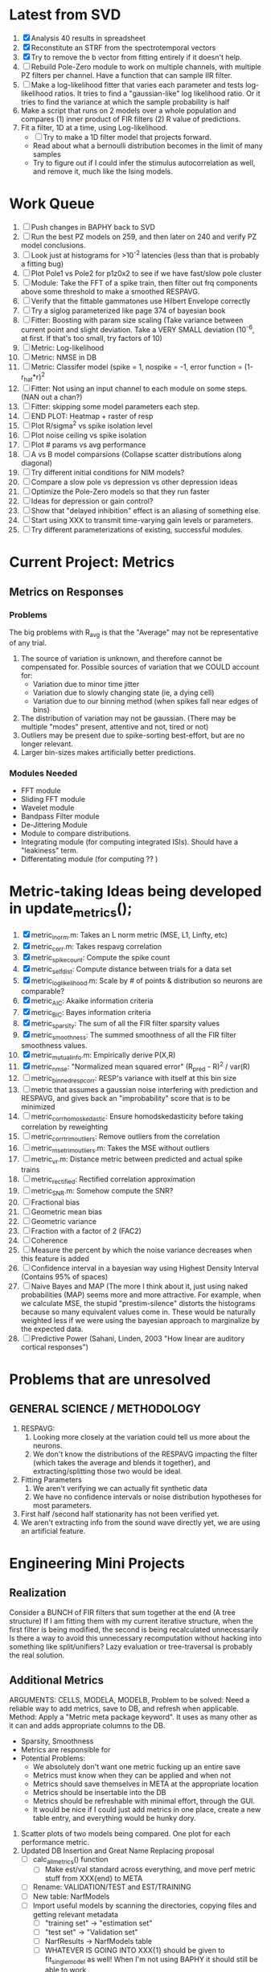 * Latest from SVD
  1. [X] Analysis 40 results in spreadsheet
  2. [X] Reconstitute an STRF from the spectrotemporal vectors
  3. [X] Try to remove the b vector from fitting entirely if it doesn't help. 
  4. [ ] Rebuild Pole-Zero module to work on multiple channels, with multiple PZ filters per channel. 
	 Have a function that can sample IIR filter. 
  5. [ ] Make a log-likelihood fitter that varies each parameter and tests log-likelihood ratios. 
	 It tries to find a "gaussian-like" log likelihood ratio. 
	 Or it tries to find the variance at which the sample probability is half
  6. Make a script that runs on 2 models over a whole population and compares 
     (1) inner product of FIR filters
     (2) R value of predictions. 
  7. Fit a filter, 1D at a time, using Log-likelihood. 
     - [ ] Try to make a 1D filter model that projects forward. 
     - Read about what a bernoulli distribution becomes in the limit of many samples
     - Try to figure out if I could infer the stimulus autocorrelation as well, and remove it, much like the Ising models.

* Work Queue
  1. [ ] Push changes in BAPHY back to SVD
  2. [ ] Run the best PZ models on 259, and then later on 240 and verify PZ model conclusions.
  3. [ ] Look just at histograms for >10^-2 latencies (less than that is probably a fitting bug)
  4. [ ] Plot Pole1 vs Pole2 for p1z0x2 to see if we have fast/slow pole cluster
  5. [ ] Module: Take the FFT of a spike train, then filter out frq components above some threshold to make a smoothed RESPAVG.
  6. [ ] Verify that the fittable gammatones use Hilbert Envelope correctly
  7. [ ] Try a siglog parameterized like page 374 of bayesian book
  8. [ ] Fitter: Boosting with param size scaling (Take variance between current point and slight deviation. Take a VERY SMALL deviation (10^-6, at first. If that's too small, try factors of 10)
  9. [ ] Metric: Log-likelihood
  10. [ ] Metric: NMSE in DB
  11. [ ] Metric: Classifer model (spike = 1, nospike = -1, error function = (1-r_hat*r)^2
  12. [ ] Fitter: Not using an input channel to each module on some steps. (NAN out a chan?)
  13. [ ] Fitter: skipping some model parameters each step.
  14. [ ] END PLOT: Heatmap + raster of resp
  15. [ ] Plot R/sigma^2 vs spike isolation level 
  16. [ ] Plot noise ceiling vs spike isolation
  17. [ ] Plot # params vs avg performance
  18. [ ] A vs B model comparsions (Collapse scatter distributions along diagonal)
  19. [ ] Try different initial conditions for NIM models?
  20. [ ] Compare a slow pole vs depression vs other depression ideas
  21. [ ] Optimize the Pole-Zero models so that they run faster
  22. [ ] Ideas for depression or gain control?
  23. [ ] Show that "delayed inhibition" effect is an aliasing of something else.
  24. [ ] Start using XXX to transmit time-varying gain levels or parameters.
  25. [ ] Try different parameterizations of existing, successful modules. 

* Current Project: Metrics
** Metrics on Responses
*** Problems
   The big problems with R_avg is that the "Average" may not be representative of any trial. 
   1. The source of variation is unknown, and therefore cannot be compensated for. Possible sources of variation that we COULD account for:
      - Variation due to minor time jitter 
      - Variation due to slowly changing state (ie, a dying cell)
      - Variation due to our binning method (when spikes fall near edges of bins)
   2. The distribution of variation may not be gaussian. (There may be multiple "modes" present, attentive and not, tired or not) 
   3. Outliers may be present due to spike-sorting best-effort, but are no longer relevant.
   4. Larger bin-sizes makes artificially better predictions.

*** Modules Needed
    - FFT module
    - Sliding FFT module
    - Wavelet module
    - Bandpass Filter module
    - De-Jittering Module
    - Module to compare distributions.
    - Integrating module (for computing integrated ISIs). Should have a "leakiness" term. 
    - Differentating module (for computing ?? )

* Metric-taking Ideas being developed in update_metrics();
  1. [X] metric_lnorm.m: Takes an L norm metric (MSE, L1, Linfty, etc)
  2. [X] metric_corr.m: Takes respavg correlation
  3. [X] metric_spike_count: Compute the spike count
  4. [X] metric_self_dist: Compute distance between trials for a data set
  5. [X] metric_log_likelihood.m: Scale by # of points & distribution so neurons are comparable?
  6. [X] metric_AIC: Akaike information criteria
  7. [X] metric_BIC: Bayes information criteria
  8. [X] metric_sparsity: The sum of all the FIR filter sparsity values
  9. [X] metric_smoothness: The summed smoothness of all the FIR filter smoothness values.
  10. [X] metric_mutual_info.m: Empirically derive P(X,R)
  11. [X] metric_nmse: "Normalized mean squared error" (R_pred - R)^2 / var(R)
  12. [ ] metric_binned_resp_corr: RESP's variance with itself at this bin size
  13. [ ] metric that assumes a gaussian noise interfering with prediction and RESPAVG, and gives back an "improbability" score that is to be minimized
  14. [ ] metric_corr_homoskedastic: Ensure homodskedasticity before taking correlation by reweighting
  15. [ ] metric_corr_trim_outliers: Remove outliers from the correlation
  16. [ ] metric_mse_trim_outliers.m: Takes the MSE without outliers
  17. [ ] metric_vr.m: Distance metric between predicted and actual spike trains
  18. [ ] metric_rectified: Rectified correlation approximation
  19. [ ] metric_SNR.m: Somehow compute the SNR?
  20. [ ] Fractional bias
  21. [ ] Geometric mean bias
  22. [ ] Geometric variance
  23. [ ] Fraction with a factor of 2 (FAC2)
  24. [ ] Coherence
  25. [ ] Measure the percent by which the noise variance decreases when this feature is added
  26. [ ] Confidence interval in a bayesian way using Highest Density Interval (Contains 95% of spaces)
  27. [ ] Naive Bayes and MAP (The more I think about it, just using naked probabilities (MAP) seems more and more attractive. For example, when we calculate MSE, the stupid "prestim-silence" distorts the histograms because so many equivalent values come in. These would be naturally weighted less if we were using the bayesian approach to marginalize by the expected data. 
  28. [ ] Predictive Power (Sahani, Linden, 2003 "How linear are auditory cortical responses")

* Problems that are unresolved
** GENERAL SCIENCE / METHODOLOGY
  1. RESPAVG:
     1) Looking more closely at the variation could tell us more about the neurons. 
     2) We don't know the distributions of the RESPAVG impacting the filter (which takes the average and blends it together), and extracting/splitting those two would be  ideal.
  2. Fitting Parameters
     1) We aren't verifying we can actually fit synthetic data
     2) We have no confidence intervals or noise distribution hypotheses for most parameters. 
  3. First half /second half stationarity has not been verified yet.
  4. We aren't extracting info from the sound wave directly yet, we are using an artificial feature. 

* Engineering Mini Projects
** Realization
   Consider a BUNCH of FIR filters that sum together at the end (A tree structure)
   If I am fitting them with my current iterative structure, when the first filter is being modified, the second is being recalculated unnecessarily
   Is there a way to avoid this unnecessary recomputation without hacking into something like split/unifiers? 
   Lazy evaluation or tree-traversal is probably the real solution. 

** Additional Metrics
   ARGUMENTS: CELLS, MODELA, MODELB, 
   Problem to be solved: Need a reliable way to add metrics, save to DB, and refresh when applicable. 
   Method: Apply a "Metric meta package keyword". It uses as many other as it can and adds appropriate columns to the DB. 
   - Sparsity, Smoothness
   - Metrics are responsible for 
   - Potential Problems: 
     + We absolutely don't want one metric fucking up an entire save
     + Metrics must know when they can be applied and when not
     + Metrics should save themselves in META at the appropriate location
     + Metrics should be insertable into the DB 
     + Metrics should be refreshable with minimal effort, through the GUI. 
     + It would be nice if I could just add metrics in one place, create a new table entry, and everything would be hunky dory. 
  19. Scatter plots of two models being compared. One plot for each performance metric.
  20. Updated DB Insertion and Great Name Replacing proposal
	  + [ ] calc_all_metrics()  function
          + [ ] Make est/val standard across everything, and move perf metric stuff from XXX{end} to META
	  + [ ] Rename: VALIDATION/TEST and EST/TRAINING 
	  + [ ] New table:  NarfModels
	  + [ ] Import useful models by scanning the directories, copying files and getting relevant metadata
          + [ ] "training set" -> "estimation set"
          + [ ] "test set" -> "Validation set"
          + [ ] NarfResults -> NarfModels table
          + [ ] WHATEVER IS GOING INTO XXX{1} should be given to fit_single_model as well! When I'm not using BAPHY it should still be able to work.
	  + [ ] Name convention of STACK vs stack, XXX vs xxx and the difficulty in understanding which one we are looking at! 
		Lots of hidden assumptions here which are a problem. Plot modules have access to AFTER data, too.
	  + [ ] Dangerous Naming: score_corr is used for optimization, but it looks like a metric!

** 2-Model Comparison HUD
   Problem to be solved: Place to hook on comparison analyses like SVD is doing already. 
  
** Sub-Batch Categorization
   Problem to be solved: Currently there is no way storing a categorization of neurons into groups, saving those groups as sub-batches, and then making a multi-scatterplot metric dashboard to compare them. 
   Goals:

** Fitter Scaling:
   Problem: (See Eternal Problems with Fitters, below)

* Ideas:
  - Include a "Fitter" field for each module to enable it to fit itself?
  - Put git hashtag as the working directory of the memoization
  - Add histograms to nonlinear curves to see where the inputs fall. 
  - Use normalization throughout the model to make it easier to fit. After fitting is done, go back and rescale/remove them except for at the very end. 
  - Try to understand the information content in correlated noise
  - FIR filter with a gain term, so that all FIR coefficients are relative to that. Or even, for ALL of the modules, having a scaling and shifting term like that. 
  - What about NONLINEAR FIR filters? Replace each simple convolution coefficient with a NL function, like quadratic?
  - Go through modules and REMOVE any absolute scaling term, since it can be accomodated by the filter. 
  - Paper on streaming as actually being a result of time varying dynamics
  - Make a plot of stimulus correlation vs response correlation (to show how much is leaking through)
  - Try asymetric sigmoid differential equations
  - Stephen added a Gain term to depression, (depression bank nonorm). But didn't try the depression offset yet.
  - What effects will be modeled and where?
    | delays              | wavelet parameter                        |
    | threshold           | zthresh of input (u)                     |
    | edge sensitivity    | wavelet                                  |
    | sustain sensitivity | wavelet                                  |
    | pitches             | wavelet                                  |
    | harmonics           | multiple wavelets, or 2D wavelet         |
    | depression          | inhibitory state                         |
    | gain                | excitatory state                         |
    | compression         | log of input (u)                         |
    | saturation          | sigmoidal function or underlying diff eq |
  - Quadratics: x_dot = Ax + x^T D x 
    Parameterizations: x_dot = Ax + P_1(x)x + P_2(x)x + ...

* Next Steps:
  1. Channel Heatmap + raster of resp
  2. Plot R/sigma^2 vs spike isolation level
  3. Plot noise floor/ceil vs spike isolation level
  4. Plot #params vs avg performance
  5. Still need to fix problems with parameter scaling (0.1 vs 1000) and normalizing by effect variance
  6. Is there a way to weight data points by NOVELTY? We want to discard outliers, but also don't want to weight repetitive signals so strongly that we overfit to the repetitive signals and not the new data.
  7. Mutual Information fits queued up
  8. Add a two-model comparison function which scatter-plots many matrices, does a histogram of collapsed scatter plot along diagonal, and does randomized paired T-test. Maybe log-likelihood ratio too. 
  9. Add a button to LOADSTIMFROMBAPHY that plays the sound or stimulus selected
  10. Write a generalized hook-in for constraints that pack_fittables calls and resets values as they are re-inserted
  11. General purpose scatter + marginals plot (Reuse scatter comparison?)
  12. Check that all the fit_* stuff still works,
  13. Roll fit_splits together
  14. Simple-Delay FIR keyword
  15. Modelstring bug
  16. Bisection algorithm for finding BF of a neuron. (Elliptical filters, iteratively)
  17. Make split modules visible/editable from the GUI
  18. A plot of # of free parameters (put in database)
  19. Profile code and look for optimizations that would speed up each iteration
  20. Why does SENL drop to keyboard?
  21. Heatmaps: loadstimfrombaphy, FIR, nonlinearity
  22. Outlier rejection. Exclude worst 1% in MSE calculations? Start at L2, gradually switch to L1 as time goes on? Remove each data point and use fitdist() to estimate it's effect on the noise model probability. Sort these effects. Mark the n% worst data points for plotting as "outliers" and also for removal during MSE or CORR calculations.
  23. Narf Batch categories. 
         - Easier creation of sub-populations through the GUI I prototyped
         - Plots of params for each sub-population. 
         - Exclude crappy data (eliminate crappy behavior performance, then crappy isolation)
  24. Fix Irregularities
	  - Grep around for {1} bugs
	  - Narf analysis bugs out when you click delete and nothing is selected, because underneath something may still be selected.
          - Many functions still use STACK{N}{1} to compute things, which is probably wrong now.   
          - How will LSQ and sparsebayes modules work with a generic META.performance_metric() function?  
          - Not all nonlinearities can accomodate NaNs in their code, especially in stim
          - I think NPNL (or Normalize channels) is having a freak out when the FIR coefs are zero. 
          - fit_sparsebayes.m, fit_lsq.m, and fit_lsqnonlin.m do not respect META.performance_metric()
          - Use keywords and VARARGIN instead of structs or long lists of many arguments
  25. Write a crash course guide on using NARF
  26. Use wavelets instead of FFT when computing coherence...because it would be cool?
  27. See if I can build a clojure JAR file with java 6, put it into matlab, and call clojure methods!

* Eternal Problems with fitters
  - If the FIR filter doesn't get initialized, it outputs all zeros, which messes up many fitting algorithms. 
  - Sparsity applied too early locks in the user into a particular subdomain of solutions (It should be applied towards end?) 
  - Nonlinear parameters require TWO things to change simulatanously, which boosting can't do. 
  - Scaling of parameters means some are much larger than others, which boosting can't do (and effect-normalization had flaws for some reason, such as certain small parameters having ZERO effect on output due to binning problems)
  - It may not be able to fit dep1 so that it is 100% of the time better than FIR
  - We may overfit our data because the stopping criterion is absolute, and all neurons have different noise levels (...higher EST scores don't always translate to VAL scores)
  - We should compare fitters by their EST scores, not their VAL scores
  
* De-jittering Idea?
  - Take a channel
    - Do a spike-triggered stimulus heatmap (STSH)
    - Do the same after passing the channel through various leaky integrators
    - My hope is that one of these will de-jitter the thing enough that we see more structure
    - Find a way to parameterize the de-jittered (STSH) with simple kernel (truncated gaussian, a quadratic in log space, etc?)
  - Goal: Accomodate time-varyingness and start to extract OTHER dimensions from a stimulus. 

* New Experiments:
  1. Gain-changing module ideas: 
     1) An anti-causal FIR filter which determines the "depression/gain" of an input
     2) Leaky integrator model (like Stephen's)
     3) Per pixel integrator
     4) Nonlinear integrator model (try various curves, polynomials, exponentials, etc)
  2. Thresholded state reset to do depression effects
      - Params per "synapse", whose inputs are all the channels
	A: gain max, gain state recovery rate (States: gain state). Can model inhib or excit synapse.
	B: Latency, logfree exponent and weights for each input channels
	C: (optional nonlinearity at some point?)
  3. Do a FIR filter of the output of a FIR filter to get narrowband AM dynamics features
  4. Advanced FIR Filters    
     + Probabilistic FIR filters
        - Given an invertible nonlinearity (such as many of the sigmoids), we should be able to map output values back to the FIR filter
        - This would give each FIR coef its own histogram
        - It would then be fun to see if you can pick N FIR filters (gaussian noise) such that you can cover those histograms with a mixture of gaussians 
	- Per-coefficient probabilistic distributions to replace FIR filters
	- After training, can we get an idea of the STRF variance via reverse correlation?
	   1) Start from RESPAVG signal at end
	   2) Numerically zero-find to estimate the pre-NPNL stimulus, starting from the estimate from the forward pass
	   3) For each filter coeff, push in the reverse-correlated distribution (several thousand points)
	   4) Plot the histograms for each FIR coef as a line plot. 
	- Plotting the error bars on the filter would also be REALLY GOOD 
  5. Non-Parametric Wavelets for feature extraction
	 + Make a spike-triggered average filter bank instead of a gammatone
         + Plot STA distributions of sound intensities at each delay (i.e. make a heatmap)
  6. Non-Parametric activity-scaled auto-correlation to find time-varying response
	 + Idea: Do NPNL-like transform to autocorrelated ISI data (Leaky integrator?)
	 + Idea: Use splitter which works according to time, and sort spikes by ISI times
	    * Take STA/STC of each quartile.
	    * Are they different? If so, we have proof that model is nonstationary.
  7. Meta-Model tricks
     - Define a module which is a weighted combination of other modules
     - Try a meta-compressor, which combines logfree, depfree, etc
  8. Better feature extraction:     
     - Resample/downsample/decimate/convolve/smooth/infer respavg
     - Try more advanced features
         - Spatial location of source (Phase difference or not)
         - Freq (STRF)
         - Freq direction rising/falling (STRF with diagonal band)
         - Pitch (STRF with harmonics)
         - Timbre (STRF with harmonics)
         - Onsets, offturns (STRF)

* Order these books Eventually
  Wavelets (Gilbert Strang)
  Bayesian Data Analysis, Second Edition (Chapman & Hall/CRC Texts in Statistical Science) (Gelman)
  Doing Bayesian Data Analysis: A Tutorial with R and BUGS  (John K. Kruschke)
  Analysis - Steven Lay
  Naive Set Theory - Halmos
  Matrix Analysis for Scientists and Engineers" by Alan Laub (Tensors)
  Generalized Linear Models
  Generalized Additive models
  Bayesian model comparison
  Bayesian neural modeling

* UNSOLVED ARCHITECTURAL PROBLEMS
  Modifying a module (adding new fields) breaks compatability with previous versions.

* Questions
  Do we have good enough physiological data to fit the APGF to our data, plot all the cells together, and sort by location on cortex? Does it make a tiling or tonotopic map? 

* ----------------------------------------------------------------------------
* DISCARDED/ABANDONED IDEAS
  1. [ ] FN: 'set_module_field' (finds module, sets field, so you can mess with things more easily in scripts)
  2. [ ] Push all existing files into the database
  3. [ ] MODULE INIT: Make a module which has a complex init process
	 1) Creates a spanning filterbank of gammatones
	 2) Trains the FIR filter on that spanning filterbank
	 3) Picks the top N (Usually 1, 2 or 3) filters based on their power
	 4) Crops all other filters
  4. [ ] FIX POTENTIAL SOURCE OF BUGS: Not all files have a META.batch property (for 240 and 242)
  5. [ ] A histogram heat map of model performance for each cell so you can see distribution of model performance (not needed now that I have cumulative dist plotter)
  6. [ ] If empty test set is given for a cellid, what should we do? Hold 1 out cross validation? 
  7. [ ] Fix EM conditioning error and get gmm4 started again (Not sure how to fix!)
  8. [ ] Address question: Does variation in neural fuction in A1 follow a continuum, or are there visible clusters?
  9. [ ] A 2D sparse bayes approach. Make a 2D matrix with constant shape (elliptical, based on local deviation of N nearest points) to make representative gaussians, then flatten to 1D to make basis vectors fed through SB.
  10. [ ] CLEAN: Compare_models needs to sort based on training score if test_score doesn't exist.
  11. [ ] FITTER: Regularized boosting fitter
  12. [ ] FITTER: Automatic Relevancy Determination (ARD) + Automatic Smoothness Determination (ASD)
  13. [ ] FITTER: A stronger shrinkage fitter (Shrink by as much as you want).
  14. [ ] FITTER: Three-step fitter (First FIR, then NL, then both together).
  15. [ ] FITTER: Multi-step sparseness fitters (Fit, sparseify, fit, sparsify, etc). Waste of time
  16. [ ] MODULE: Make a faster IIR filter with asymmetric response properties 
  17. [ ] Make logging work for the GUI by including the log space in narf_modelpane?
  18. [ ] IRRITATION: Why doesn't 'nonlinearity' module default to a sigmoid with reasonable parameters?
  19. [ ] IRRITATION: Why isn't there progress in the GUI when fitting?
  20. [ ] IRRITATION: Why isn't there an 'undo' function?
  21. [ ] IRRITATION: Why can't I edit a module type in the middle of the stack via the GUI?
  22. [ ] Right now, you can only instantiate a single GUI at a time. Could this be avoided and the design made more general?	  
	  To do this, instead of a _global_ STACK and XXX, they would be closed-over by the GUI object.
	  Then, there would need to be a 'update-gui' function which can use those closed over variables.
	  That fn could be called whenever you want to programmatically update it. 	  	  	 
  23. [ ] Make gui plot functions response have two dropdowns to pick out colorbar thresholds for easier visualization?
  24. [ ] Make it so baphy can be run _twice_, so that raw_stim_fs can be two different values (load envelope and wav data simultaneously)
  25. [ ] MODULE: Add a filter that processess phase information from a stimulus, not just the magnitude
  26. [ ] Write a function which swaps out the STACK into the BACKGROUND so you can 'hold' a model as a reference and play around with other settings, and see the results graphically by switching back and forth.
  27. [ ] Try adding informative color to histograms and scatter plots
  28. [ ] Try improving contrast of various intensity plots
  29. [ ] Put a Button on the performance metric that launches an external figure if more plot space is needed.
  30. [ ] Add a GUI button to load_stim_from_baphy to play the stimulus as a sound
  31. [ ] FITTER: Crop N% out fitter:
	    1) quickfits FIR
	    2) then quickfits NL
	    3) measures distance from NL line, marks the N worst points
	    4) Looks them up by original indexes (before the sort and row averaging)
	    5) Inverts nonlinearity numerically to find input
	    6) Deconvolves FIR to find the spike that was bad
	    7) Deletes that bad spike from the data
	    8) Starts again with a shrinkage fitter that fits both together
  32. [ ] Expressing NL smoothness regularizer as a matrix
	    A Tikhonov matrix for regression: 
	    diagonals are variance of each coef.
	    2nd diagonals would add some correlation from one FIR coef to the next (smoothness?).
  33. [ ] Sparsity check:
	   For each model,
              for 1:num coefs
               Prune the least important coef
		plot performance
              Make a plot of the #coefs vs performance
  34. [ ] A check of NL homoskedasticity (How much is the variance changing along the abscissa)	     
  35. [ ] FITTER: SWARM. Hybrid fit routine which takes the top N% of models, scales all FIR powers to be the same, then shrinks them.
  36. [ ] Get a histogram of the error of the NL. (Is it Gaussian or something else?)
  37. [ ] Have a display of the Pareto front (Dominating models with better r^2 or whatever)
  38. [ ] FN: Searches for unattached model and image files and deletes them
  39. [ ] Models need associated 'summarize' methods in META
	  Why: Need to extract comparable info despite STACK positional differences in model structure.
	  Why: Need a general interface to plot model summaries for wildly different models
	  Difficulty: Auto-generated models will need some intelligence as to how to generate summarize methods for themselves
  40. [ ] DB Bug Catcher which verifies that every model file in /auto/data/code is in the DB, and correct
	  Why: Somebody could easily put the DB and filesystem out of sync.
	  Why: image files could get deleted
	  Why: DB table could get corrupted
	  Why: Also, we need to periodically re-run the analysis/batch_240.m type scripts to make sure they are all generated and current
  41. [ ] Put a line in fit_single_model that pulls the latest GIT code before fitting?
  42. Fit combo: revcorr->boost (what we do now)
  43. Fit combo: revcorr->boost->sparsify->boost   (Force sparsity and re-boost)
  44. Fit combo: prior->boost
  45. Fit combo: revcorr->boost_with_increasing_sparsity_penalty
  46. Fit combo: revcorr->boost_with_decreasing_sparsity_penalty
  47. Fit combo: zero->boost 
  48. Fit combo: Fit at 100hz, then use that to init a fit at 200Hz, then again at 400Hz.
  49. Replace my nargin checks with "if ~exist('BLAH','var'),"
  50. sf=sf{1}; should be eliminated IN EVERY SINGLE FILE! 
  51. [ ] FIR filter needs an 'ACTIVE FIR COEFS' plot which only displays paramsets matching selected
  52. [ ] IRRITATION: Why can't I resize windows?
  53. Stephen will do the init condition for FIRN coefs split into two filters of positive/negative coefs only    
  54. Write a termination condition that ends when "delta = 10^-5 * max-delta-found-so-far" for boosting
  55. Why an FPGA would kick ass for this stuff(You could try all 300 coefficient boosting steps simultaneously, this is an embarassingly parallel problem)
  56. Crazyboost
      How's this for a fitter?
      Boosting works well, and tries every possible step before taking a new one.
      That's good and deterministic, but maybe we could speed things up by randomly sorting the steps (so as not to be biased towards early values)
      Then just take a step _any_ time it improves the score
      It would take many more steps each iteration.
      No guarantee it would converge, but maybe we could do it just to get started more quickly
  57. Can Jackknifes be stored in the same model file? (No, this should not be done.)
  58. SAFETY VERIFICATION PROGRAM:
    + Create a test/ directory with many test functions in it
      Each test function:
      - creates a default XXX{1}
      - Puts a single module on the stack
      - Recomputes XXX(1)
      - Checks output vs predetermined values
    + Check that all modules work independently as expected
    + Checks that DB and modelfiles still sync up
  59. Rewrite JOBS system
      + Put a "Complete?" 
      + Any number of PCs query the DB, try to get 'incomplete' flagged models. DB is atomic, handles conflicts and negates need for server.
      + They compute those models, then return values.
      + If desired, a local 'manager' on each PC can watch processes, handle timeouts, etc
      + Negates need for SSH credentials everywhere, too.
  60. Improve BAPHY Interface
      - Right now BAPHY has a complicated interface for a simple thing:
      - All we really want is the stimulus and response(s)
      - Selecting data ourselves, jackknifing it, hacking it out, etc are messy since half of it is done in Baphy and half in NARF
** Make Fitters understand how to work on each paramset separately?
   - I wish we could, but this is impossible. Right now, there is a subtle problem when we use a splitter on the FIR filter:
   - Boosting slows down 5x. We have 5x24 = 120 parameters per boost step. 
   - Fitting in one split regime is subtely interacting with fitting in another. Early stopping worsens this effect.
   - However, this cannot be done. Perhaps we are trying to fit a nonlinearity across all models; we cannot fit each separately. 
** Try this:
   http://www.mathworks.com/matlabcentral/fileexchange/27662-evolve-top-and-bottom-envelopes-for-time-signals-i-e
   Should also query the database to see if a job is queued already, and list a Q
   Add intelligence to boostperfile that
   DOES split the normalization
   DOES split any module that is not a performance metric or a loader
   Put a breakpoint in boostperfile, check that the predictions are fine, then let the merge occur, then check the predictions again
  5. [ ] Repair Narf Browser
	 - [ ] Antialiasing problem when saving images
	 - [ ] AND/OR/NOT query token filter, or 'In position 3' filter
	 - [ ] Arbitrary keyword substring stuff
         - [ ] The total number of spikes in each behavior respfile should be displayed?
  10. [ ] Add new functionality to the do_scatter_plot method
	  - [ ] Instead of plotting a scatter plot as points, use a fine-grid HEAT MAP
		Use grayish/blackish 
  4. [ ] Manual verification of per-file splits.
	 - [ ] If I manually train 5 models on each thing, then recombine them, do I get the same results?
	 - [ ] Is correlation being calculated properly?
	 - [ ] If we NAN out the respfiles instead of removing them completely, does that avoid the normalization bug problem?
         - [ ] Are we splitting and unifying on the files trained upon?
         - [ ] Is the training R^2 usually higher than the test?
         - [ ] Does MSES have an effect?
         - [ ] Normalization is done across files or not?
Didn't work well: test/train scatter plot with dot coloring by cellid or model type
  9. [ ] FITTER (containing a list of available fitters?)
  - Pack and unpack accept optional arguments to pack only a particular number
    - Requires changing interface to fit algorithms?
  - Provide a "Coefficient mask" that fits only certain params?
  - [ ] What are the error bounds on all of our filters and predictions? Without error bounds, we are not doing science. 
  4. [ ] XXX, META (Modelinfo?), STACK
	 - [ ] Run "Plot_sparsity" scripts at end and remove all but the top N coefficients 
  5. [ ] DC offset of the RESPAVG helps? 
	 - [ ] Script to parametrize FIR filters 
          - Aha! If I wrote a FASTFILTER closed-over function, and provided it with a way to update its closed-over vector in response to a boost step, I could use the same code for both fast FIR filtering and NPFNL? No, wait, that wouldn't work...the stimulus changes EVERY single time.
  1. [ ] Extract the ending conditions of many fitters and try to improve initial conditions of the compressors and output nonlinearities
     - For each population grouping, scatter/histogram of extracted parameters 
       - Less variance makes us more certain of cell's categorization
       - Compare inter-category variance vs population variance
  3. Improve smoothed nonlinearity plots with a kernel smooth instead of binning
         - [ ] Boosting Variant: variable step size boosting
         - [ ] Boosting variant: Cheat and stop whenever the validation set error goes up.
         - [ ] Boosting variant: terminate when last N times the 10% held out data error has gone up 
         - Is there a way to speed up NPNL? Unique is DOG SLOW because it sorts.
         - Write a FIR speed booster, which uses N vectors (one per FIR coef, which re a product with the stimulus). Each boost step, only 1 coef need be updated.
  7. [ ] Estimating Time-Varying State
	 + What if we use RESPAVG to compute the depression state, and fit the depression amounts to that?
  14. [ ] Test out making layered exponentials (exp of an exp of an exp, etc)
 GMM without slow EM step.  For each point, take K nearest neighbors. Compute 2D gaussian for that point.  Flatten that 2D gaussian and push into SENL's 1D input
      -  MSECHEAT algorithm: Tries several different sparsity values in sequence, then picks the best one based on TEST SET data
  10. [ ] Try to remove systemic bias of input by having a positive and a negative input? How did that work in the triggered correlation thing?
         - Vowels, Consonants 

* LOW PRIORITY CLEANUP
  1. [ ] Grep for TODO's, FIXME's, etc in existing files and add them to this list
  2. [ ] Plot a SINGLE paramset's SINGLE high-bandwidth channel as a spectrogram
  3. [ ] Replace all the 'true' and 'false' arguments with textual flags and varargin that are more descriptive
  4. [ ] It's not quite right to have the 'replot' command be part of the the 'plot_popup fn callback'. Needs to be re-thought
  5. [ ] Can functions in the keywords directory be set so the 'current folder path' is NOT accidentally giving access to other keyword directory functions?
  6. [ ] Add error handling (catch/throw) around EVERY CALL to a user defined function, trigger popup?
  7. [ ] MODULE: Build a non-cheating model which extracts envelopes directly from the WAV files using an elliptic or gammatone prefilter
  8. [ ] MODULE: Add a module which can pick out a particular dimension from a vector and give it a name as a signal
  9. [ ] MODULE: Standardized single/multi channel gammatone filter
  10. [ ] MODULE: Standardized single/multi channel elliptic filter 
  11. [ ] FN: Cover an input space logarithmically with filters
  12. Parameterize and interpret. (or punt and say per-cell intepretability is irrelevant; relative performance across a population is all that matters for determining model importance? ) 
  13. Try qboost->boostirel->qfmin->qlsq->qboost->qlsq->qboost->qlsq->qboost (on the theory that that last qboost helps avoid local minima)
  14. Could we get a data set with a very high number of reps?
  15. SSH tunnel, neuropredict, inferring I from V or vice versa
     1) Function: est_set_as_vector(), est_set_as_matrix()
  16. Keeping parameterizations near -5 to +5ish
  17. Ask stephen for a better metric than the trial-to-trial correlation become EXTREMELY low with small bin sizes?
       - Ideally, projecting responses backward to find the filter nonlinearity in a NPNL style would be sweet
  18. Boost algorithmic improvements. Comparison of Boost algorithms efficiency Per step, over time. 
  19. Keep "dead jobs" thing near zero  
  20. Improve siglog curvature initial further by setting it to 1/variance?
  21. Add Debug mode flag in META, plot function hooks, so I can watch fits go. Test on my best results for today. 
  22. Relative stopping criteria are possibly not being properly re-initialized during iterative fits.
  23. Mixfit variations explored more.
  24. Better initial conditions.
  25. Queue up a few different smooth_respavg kernels at 200Hz  
** Using 2D gaussians to parametrize an STRF
  % Ivar thinks: I should pick out a large collection of 2D gaussians
  %  centered at representative points. This would be a like non averaging
  %  FIR filter... 4 points per gaussian: mu_x, mu_y, sigma_x, sigma_y
  % 
  % A fast way of computing this is to simply pick mu_x and mu_y as each
  % point. This takes N calculations. I then estimate different values of
  % sigma_x, sigma_y, based on the M nearest neighbors. Finally, in step
  % three, maybe I float the parameters and allow the overall probability 
  % to be optimized using boosting or something? 
